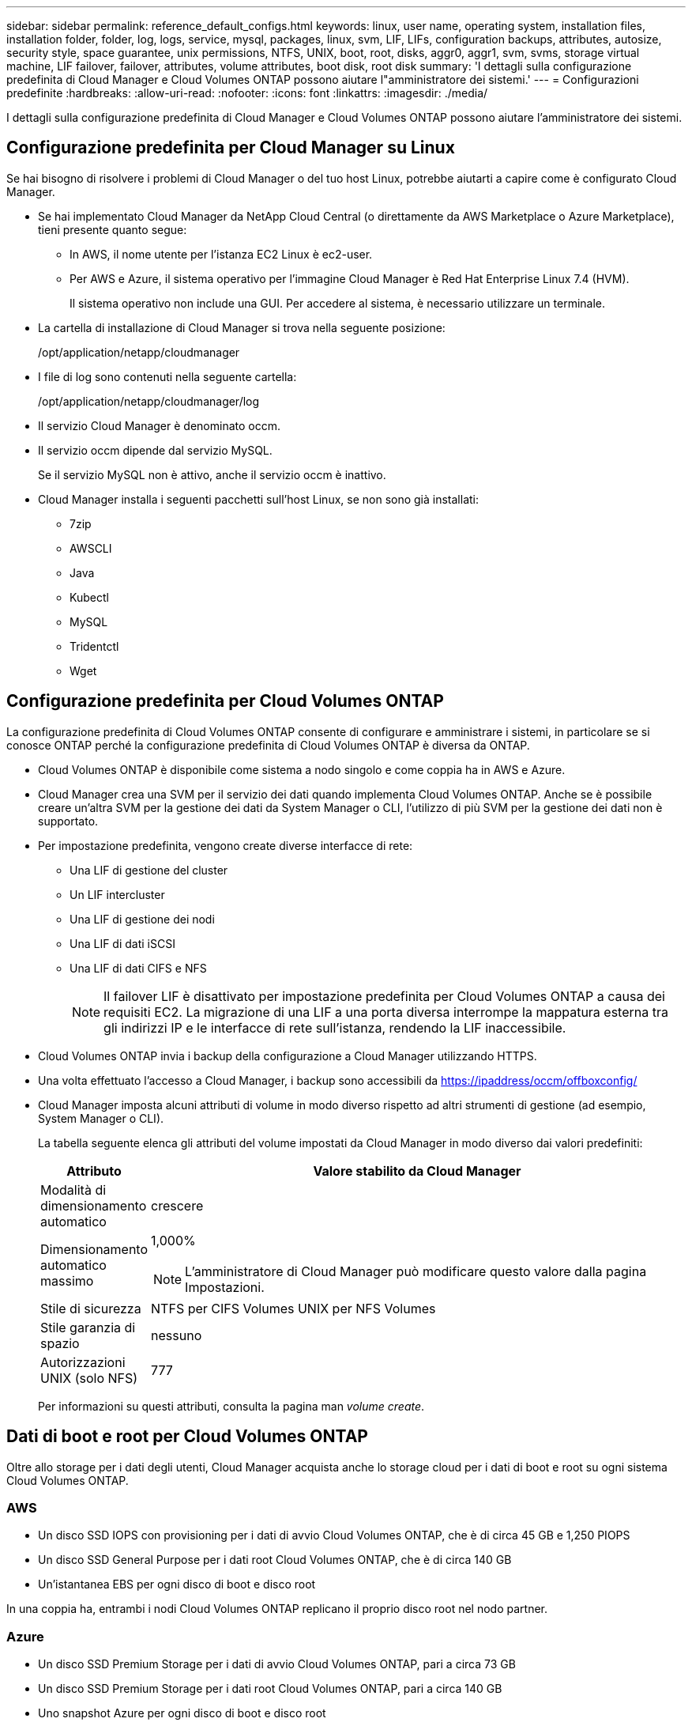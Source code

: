 ---
sidebar: sidebar 
permalink: reference_default_configs.html 
keywords: linux, user name, operating system, installation files, installation folder, folder, log, logs, service, mysql, packages, linux,  svm, LIF, LIFs, configuration backups, attributes, autosize, security style, space guarantee, unix permissions, NTFS, UNIX, boot, root, disks, aggr0, aggr1, svm, svms, storage virtual machine, LIF failover, failover, attributes, volume attributes, boot disk, root disk 
summary: 'I dettagli sulla configurazione predefinita di Cloud Manager e Cloud Volumes ONTAP possono aiutare l"amministratore dei sistemi.' 
---
= Configurazioni predefinite
:hardbreaks:
:allow-uri-read: 
:nofooter: 
:icons: font
:linkattrs: 
:imagesdir: ./media/


[role="lead"]
I dettagli sulla configurazione predefinita di Cloud Manager e Cloud Volumes ONTAP possono aiutare l'amministratore dei sistemi.



== Configurazione predefinita per Cloud Manager su Linux

Se hai bisogno di risolvere i problemi di Cloud Manager o del tuo host Linux, potrebbe aiutarti a capire come è configurato Cloud Manager.

* Se hai implementato Cloud Manager da NetApp Cloud Central (o direttamente da AWS Marketplace o Azure Marketplace), tieni presente quanto segue:
+
** In AWS, il nome utente per l'istanza EC2 Linux è ec2-user.
** Per AWS e Azure, il sistema operativo per l'immagine Cloud Manager è Red Hat Enterprise Linux 7.4 (HVM).
+
Il sistema operativo non include una GUI. Per accedere al sistema, è necessario utilizzare un terminale.



* La cartella di installazione di Cloud Manager si trova nella seguente posizione:
+
/opt/application/netapp/cloudmanager

* I file di log sono contenuti nella seguente cartella:
+
/opt/application/netapp/cloudmanager/log

* Il servizio Cloud Manager è denominato occm.
* Il servizio occm dipende dal servizio MySQL.
+
Se il servizio MySQL non è attivo, anche il servizio occm è inattivo.

* Cloud Manager installa i seguenti pacchetti sull'host Linux, se non sono già installati:
+
** 7zip
** AWSCLI
** Java
** Kubectl
** MySQL
** Tridentctl
** Wget






== Configurazione predefinita per Cloud Volumes ONTAP

La configurazione predefinita di Cloud Volumes ONTAP consente di configurare e amministrare i sistemi, in particolare se si conosce ONTAP perché la configurazione predefinita di Cloud Volumes ONTAP è diversa da ONTAP.

* Cloud Volumes ONTAP è disponibile come sistema a nodo singolo e come coppia ha in AWS e Azure.
* Cloud Manager crea una SVM per il servizio dei dati quando implementa Cloud Volumes ONTAP. Anche se è possibile creare un'altra SVM per la gestione dei dati da System Manager o CLI, l'utilizzo di più SVM per la gestione dei dati non è supportato.
* Per impostazione predefinita, vengono create diverse interfacce di rete:
+
** Una LIF di gestione del cluster
** Un LIF intercluster
** Una LIF di gestione dei nodi
** Una LIF di dati iSCSI
** Una LIF di dati CIFS e NFS
+

NOTE: Il failover LIF è disattivato per impostazione predefinita per Cloud Volumes ONTAP a causa dei requisiti EC2. La migrazione di una LIF a una porta diversa interrompe la mappatura esterna tra gli indirizzi IP e le interfacce di rete sull'istanza, rendendo la LIF inaccessibile.



* Cloud Volumes ONTAP invia i backup della configurazione a Cloud Manager utilizzando HTTPS.
* Una volta effettuato l'accesso a Cloud Manager, i backup sono accessibili da https://ipaddress/occm/offboxconfig/[]
* Cloud Manager imposta alcuni attributi di volume in modo diverso rispetto ad altri strumenti di gestione (ad esempio, System Manager o CLI).
+
La tabella seguente elenca gli attributi del volume impostati da Cloud Manager in modo diverso dai valori predefiniti:

+
[cols="15,85"]
|===
| Attributo | Valore stabilito da Cloud Manager 


| Modalità di dimensionamento automatico | crescere 


| Dimensionamento automatico massimo  a| 
1,000%


NOTE: L'amministratore di Cloud Manager può modificare questo valore dalla pagina Impostazioni.



| Stile di sicurezza | NTFS per CIFS Volumes UNIX per NFS Volumes 


| Stile garanzia di spazio | nessuno 


| Autorizzazioni UNIX (solo NFS) | 777 
|===
+
Per informazioni su questi attributi, consulta la pagina man _volume create_.





== Dati di boot e root per Cloud Volumes ONTAP

Oltre allo storage per i dati degli utenti, Cloud Manager acquista anche lo storage cloud per i dati di boot e root su ogni sistema Cloud Volumes ONTAP.



=== AWS

* Un disco SSD IOPS con provisioning per i dati di avvio Cloud Volumes ONTAP, che è di circa 45 GB e 1,250 PIOPS
* Un disco SSD General Purpose per i dati root Cloud Volumes ONTAP, che è di circa 140 GB
* Un'istantanea EBS per ogni disco di boot e disco root


In una coppia ha, entrambi i nodi Cloud Volumes ONTAP replicano il proprio disco root nel nodo partner.



=== Azure

* Un disco SSD Premium Storage per i dati di avvio Cloud Volumes ONTAP, pari a circa 73 GB
* Un disco SSD Premium Storage per i dati root Cloud Volumes ONTAP, pari a circa 140 GB
* Uno snapshot Azure per ogni disco di boot e disco root




=== Dove risiedono i dischi

Cloud Manager definisce lo storage di AWS e Azure come segue:

* I dati di avvio risiedono su un disco collegato all'istanza EC2 o alla macchina virtuale Azure.
+
Questo disco, che contiene l'immagine di avvio, non è disponibile per Cloud Volumes ONTAP.

* I dati root, che contengono la configurazione del sistema e i log, risiedono in aggr0.
* Il volume root della macchina virtuale di storage (SVM) risiede in aggr1.
* I volumi di dati risiedono anche in aggr1.

